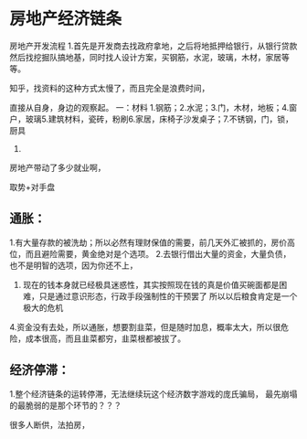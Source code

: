 * 房地产经济链条
房地产开发流程
1.首先是开发商去找政府拿地，之后将地抵押给银行，从银行贷款
然后找挖掘队搞地基，同时找人设计方案，买钢筋，水泥，玻璃，木材，家居等等。

知乎，找资料的这种方式太慢了，而且完全是浪费时间，

直接从自身，身边的观察起。
一：材料
1.钢筋；2.水泥；3.门，木材，地板；4.窗户，玻璃5.建筑材料，瓷砖，粉刷6.家居，床椅子沙发桌子；7.不锈钢，门，锁，厨具
8.

房地产带动了多少就业啊，


取势+对手盘
** 通胀：
   1.有大量存款的被洗劫；所以必然有理财保值的需要，前几天外汇被抓的，房价高位，而且避险需要，黄金绝对是个选项。
   2.去银行借出大量的资金，大量负债，也不是明智的选项，因为你还不上，
   3. 现在的钱本身就已经极具迷惑性，其实按照现在钱的真是价值买碗面都是困难，只是通过意识形态，行政手段强制性的干预罢了
      所以以后粮食肯定是一个极大的危机
   4.资金没有去处，所以通胀，想要割韭菜，但是随时加息，概率太大，所以很危险，成本很高，而且韭菜都穷，韭菜根都被拔了。



** 经济停滞：
   1.整个经济链条的运转停滞，无法继续玩这个经济数字游戏的庞氏骗局，
   最先崩塌的最脆弱的是那个环节的？？？

很多人断供，法拍房，
